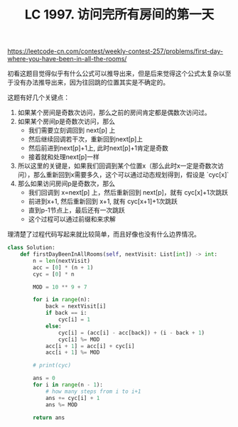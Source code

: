 #+title: LC 1997. 访问完所有房间的第一天

https://leetcode-cn.com/contest/weekly-contest-257/problems/first-day-where-you-have-been-in-all-the-rooms/

初看这题目觉得似乎有什么公式可以推导出来，但是后来觉得这个公式太复杂以至于没有办法推导出来，因为往回跳的位置其实是不确定的。

这题有好几个关键点：
1. 如果某个房间是奇数次访问，那么之前的房间肯定都是偶数次访问过。
2. 如果某个房间p是奇数次访问，那么
  - 我们需要立刻调回到 next[p] 上
  - 然后继续回调若干次，重新回到next[p]上
  - 然后前进到next[p]+1上, 此时next[p]+1肯定是奇数
  - 接着就和处理next[p]一样
3. 所以这里的关键是，如果我们回调到某个位置x（那么此时x一定是奇数次访问），那么重新回到x需要多久，这个可以通过动态规划得到，假设是 `cyc[x]`
4. 那么如果访问房间p是奇数次，那么
  - 我们回调到 x=next[p] 上，然后重新回到 next[p]，就有 cyc[x]+1次跳跃
  - 前进到x+1, 然后重新回到 x+1, 就有 cyc[x+1]+1次跳跃
  - 直到p-1节点上，最后还有一次跳跃
  - 这个过程可以通过前缀和来求解

理清楚了过程代码写起来就比较简单，而且好像也没有什么边界情况。

#+BEGIN_SRC python
class Solution:
    def firstDayBeenInAllRooms(self, nextVisit: List[int]) -> int:
        n = len(nextVisit)
        acc = [0] * (n + 1)
        cyc = [0] * n

        MOD = 10 ** 9 + 7

        for i in range(n):
            back = nextVisit[i]
            if back == i:
                cyc[i] = 1
            else:
                cyc[i] = (acc[i] - acc[back]) + (i - back + 1)
                cyc[i] %= MOD
            acc[i + 1] = acc[i] + cyc[i]
            acc[i + 1] %= MOD

        # print(cyc)

        ans = 0
        for i in range(n - 1):
            # how many steps from i to i+1
            ans += cyc[i] + 1
            ans %= MOD

        return ans
#+END_SRC